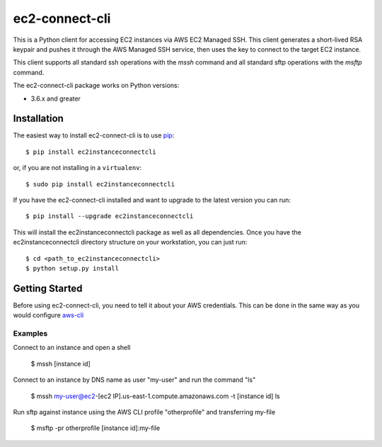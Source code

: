 =============
ec2-connect-cli
=============

This is a Python client for accessing EC2 instances via AWS EC2 Managed SSH.  This client generates a short-lived RSA
keypair and pushes it through the AWS Managed SSH service, then uses the key to connect to the target EC2 instance.

This client supports all standard ssh operations with the `mssh` command and all standard sftp operations with the
`msftp` command.

The ec2-connect-cli package works on Python versions:

* 3.6.x and greater

------------
Installation
------------

The easiest way to install ec2-connect-cli is to use `pip`_::

    $ pip install ec2instanceconnectcli

or, if you are not installing in a ``virtualenv``::

    $ sudo pip install ec2instanceconnectcli

If you have the ec2-connect-cli installed and want to upgrade to the latest version you can run::

    $ pip install --upgrade ec2instanceconnectcli

This will install the ec2instanceconnectcli package as well as all dependencies.  Once you have the ec2instanceconnectcli
directory structure on your workstation, you can just run::

    $ cd <path_to_ec2instanceconnectcli>
    $ python setup.py install

---------------
Getting Started
---------------

Before using ec2-connect-cli, you need to tell it about your AWS credentials.  This can be done in the same way
as you would configure `aws-cli`_

^^^^^^^^
Examples
^^^^^^^^

Connect to an instance and open a shell

    $ mssh [instance id]

Connect to an instance by DNS name as user "my-user" and run the command "ls"

    $ mssh my-user@ec2-[ec2 IP].us-east-1.compute.amazonaws.com -t [instance id] ls

Run sftp against instance using the AWS CLI profile "otherprofile" and transferring my-file

    $ msftp -pr otherprofile [instance id]:my-file

.. _pip: http://www.pip-installer.org/en/latest/
.. _aws-cli: https://github.com/aws/aws-cli
